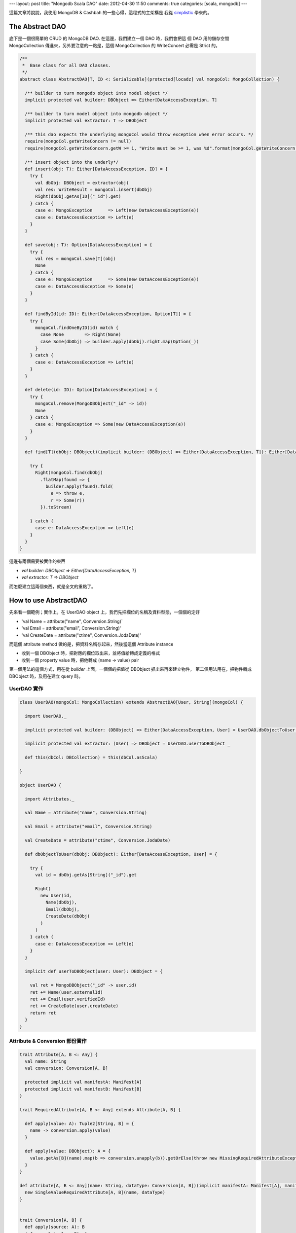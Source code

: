 ---
layout: post
title: "Mongodb Scala DAO"
date: 2012-04-30 11:50
comments: true
categories: [scala, mongodb]
---

這篇文章將說說，我使用 MongoDB & Cashbah 的一些心得，這程式的主架構是
我從 simplistic_ 學來的。

.. _simplistic: https://github.com/aboisvert/simplistic


The Abstract DAO
=================

底下是一個很簡單的 CRUD 的 MongoDB DAO. 在這邊，我們建立一個 DAO 時，我們會把這
個 DAO 用的儲存空間 MongoCollection 傳進來，另外要注意的一點是，這個 MongoCollection 的
WriteConcert 必需是 Strict 的。

.. code-block:: scala

  /**
   *  Base class for all DAO classes.
   */
  abstract class AbstractDAO[T, ID <: Serializable](protected[locadz] val mongoCol: MongoCollection) {

    /** builder to turn mongodb object into model object */
    implicit protected val builder: DBObject => Either[DataAccessException, T]

    /** builder to turn model object into mongodb object */
    implicit protected val extractor: T => DBObject

    /** this dao expects the underlying mongoCol would throw exception when error occurs. */
    require(mongoCol.getWriteConcern != null)
    require(mongoCol.getWriteConcern.getW >= 1, "Write must be >= 1, was %d".format(mongoCol.getWriteConcern.getW))

    /** insert object into the underly*/
    def insert(obj: T): Either[DataAccessException, ID] = {
      try {
        val dbObj: DBObject = extractor(obj)
        val res: WriteResult = mongoCol.insert(dbObj)
        Right(dbObj.getAs[ID]("_id").get)
      } catch {
        case e: MongoException      => Left(new DataAccessException(e))
        case e: DataAccessException => Left(e)
      }
    }

    def save(obj: T): Option[DataAccessException] = {
      try {
        val res = mongoCol.save[T](obj)
        None
      } catch {
        case e: MongoException      => Some(new DataAccessException(e))
        case e: DataAccessException => Some(e)
      }
    }

    def findById(id: ID): Either[DataAccessException, Option[T]] = {
      try {
        mongoCol.findOneByID(id) match {
          case None        => Right(None)
          case Some(dbObj) => builder.apply(dbObj).right.map(Option(_))
        }
      } catch {
        case e: DataAccessException => Left(e)
      }
    }

    def delete(id: ID): Option[DataAccessException] = {
      try {
        mongoCol.remove(MongoDBObject("_id" -> id))
        None
      } catch {
        case e: MongoException => Some(new DataAccessException(e))
      }
    }

    def find[T](dbObj: DBObject)(implicit builder: (DBObject) => Either[DataAccessException, T]): Either[DataAccessException, Iterable[T]] = {

      try {
        Right(mongoCol.find(dbObj)
          .flatMap(found => {
            builder.apply(found).fold(
              e => throw e,
              r => Some(r))
          }).toStream)

      } catch {
        case e: DataAccessException => Left(e)
      }
    }
  }


這邊有兩個需要被實作的東西

- `val builder: DBObject => Either[DataAccessException, T]`
- `val extractor: T => DBObject`

而怎麼建立這兩個東西，就是全文的重點了。

How to use AbstractDAO
======================

先來看一個範例；實作上，在 UserDAO object 上，我們先把欄位的名稱及資料型態，一個個的定好

- 'val Name = attribute("name", Conversion.String)`
- 'val Email = attribute("email", Conversion.String)'
- 'val CreateDate = attribute("ctime", Conversion.JodaDate)'

而這個 attribute method 做的是，把資料名稱存起來，然後當這個 Attribute instance

- 收到一個 DBObject 時，把對應的欄位取出來，並將值給轉成定義的格式
- 收到一個 property value 時，把他轉成 (name -> value) pair

第一個用法的這個方式，用在從 *builder* 上面，一個個的把值從 DBObject 抓出來再來建立物件，
第二個用法用在，把物件轉成 DBObject 時，及用在建立 query 時。


UserDAO 實作
--------------

.. code-block:: scala

  class UserDAO(mongoCol: MongoCollection) extends AbstractDAO[User, String](mongoCol) {

    import UserDAO._

    implicit protected val builder: (DBObject) => Either[DataAccessException, User] = UserDAO.dbObjectToUser _

    implicit protected val extractor: (User) => DBObject = UserDAO.userToDBObject _

    def this(dbCol: DBCollection) = this(dbCol.asScala)

  }

  object UserDAO {

    import Attributes._

    val Name = attribute("name", Conversion.String)

    val Email = attribute("email", Conversion.String)

    val CreateDate = attribute("ctime", Conversion.JodaDate)

    def dbObjectToUser(dbObj: DBObject): Either[DataAccessException, User] = {

      try {
        val id = dbObj.getAs[String]("_id").get

        Right(
          new User(id,
            Name(dbObj),
            Email(dbObj),
            CreateDate(dbObj)
          )
        )
      } catch {
        case e: DataAccessException => Left(e)
      }
    }

    implicit def userToDBObject(user: User): DBObject = {

      val ret = MongoDBObject("_id" -> user.id)
      ret += Name(user.externalId)
      ret += Email(user.verifiedId)
      ret += CreateDate(user.createDate)
      return ret
    }
  }


Attribute & Conversion 部份實作
-------------------------------------

.. code-block:: scala

  trait Attribute[A, B <: Any] {
    val name: String
    val conversion: Conversion[A, B]

    protected implicit val manifestA: Manifest[A]
    protected implicit val manifestB: Manifest[B]
  }

  trait RequiredAttribute[A, B <: Any] extends Attribute[A, B] {

    def apply(value: A): Tuple2[String, B] = {
      name -> conversion.apply(value)
    }

    def apply(value: DBObject): A = {
      value.getAs[B](name).map(b => conversion.unapply(b)).getOrElse(throw new MissingRequiredAttributeException(name))
    }
  }

  def attribute[A, B <: Any](name: String, dataType: Conversion[A, B])(implicit manifestA: Manifest[A], manifestB: Manifest[B]) = {
    new SingleValueRequiredAttribute[A, B](name, dataType)
  }


  trait Conversion[A, B] {
    def apply(source: A): B
    def unapply(value: B): A
  }

  object Conversion {
    case object String extends Conversion[String, String] {
      override def apply(source: String) = source
      override def unapply(value: String) = value
    }

    /**
     * Conversion for DateTime to DateTime.
     */
    object JodaDate extends Conversion[DateTime, DateTime] {

      RegisterJodaTimeConversionHelpers()

      override def apply(source: DateTime): DateTime = source
      override def unapply(value: DateTime): DateTime = value
    }
  }


How to Use Attributes to Build Query
=====================================

前面的 Attribute(s) 不只是用來產做 builder 及 extractor 用的，他們最好用的地方在於
建立 query 時，如下

.. code-block:: scala

  def findByDateRange(start: DateTime, end: DateTime): Either[DataAccessException, User] = {
    return find(CreateDate.name $gth CreateDate(start)._2  $lt CreateDate(range)._2)
  }


這邊，我們可以看到用 Conversion 來描述資料型態的好處是，當你儲存的資料型態有變時，你不用去更
改你的 MongoDB query ，欄位的名稱、資料型別的轉換，都被封裝起來，使用者在寫 Query 時，不用去
記欄位的名稱，也不用去記這個欄位的型態是什麼， MongoDB 支不支援這個型態。


第二個好處是， Casbah 本來只支援 java primitive type & java.util.Date ，透過 Conversion ，
我們可以支援任意的資料型態於 query 中，只要透過新的 Conversion 類別，我們就可以增加 MongoDB 可以
支援的資料型態。


例如，如果我們想增加對 `java.net.URL` 的支援，只要訂義以下的 Conversion 即可

.. code-block:: scala

  case object Url extends Conversion[URL, String] {

    override def apply(source: URL) = source.toExternalForm

    override def unapply(value: String) = new URL(value)
  }



Appendix:
==========


Attribute.scala
----------------

.. code-block:: scala

  package com.locadz.model.mongodb

  import com.mongodb.DBObject
  import com.mongodb.casbah._
  import com.locadz.model.exception.MissingRequiredAttributeException

  /**
   * Date: 2/20/12
   */
  object Attributes {

    trait Attribute[A, B <: Any] {
      val name: String
      val conversion: Conversion[A, B]

      protected implicit val manifestA: Manifest[A]

      protected implicit val manifestB: Manifest[B]

    }

    trait OptionalAttribute[A, B <: Any] extends Attribute[A, B] {

      def apply(value: Option[A]): Tuple2[String, Any] = {
        val v = value.map(conversion.apply(_)).getOrElse(null)
        name -> v
      }

      def apply(value: DBObject): Option[A] = value.getAs[B](name).map(b => conversion.unapply(b))

    }

    trait RequiredAttribute[A, B <: Any] extends Attribute[A, B] {

      def apply(value: A): Tuple2[String, B] = {
        name -> conversion.apply(value)
      }

      def apply(value: DBObject): A = {
        value.getAs[B](name).map(b => conversion.unapply(b)).getOrElse(throw new MissingRequiredAttributeException(name))
      }
    }

    case class SingleValueRequiredAttribute[A, B <: Any](name: String, conversion: Conversion[A, B])(implicit val manifestA: Manifest[A], implicit val manifestB: Manifest[B]) extends RequiredAttribute[A, B]

    case class SingleValueOptionalAttribute[A, B <: Any](name: String, conversion: Conversion[A, B])(implicit val manifestA: Manifest[A], implicit val manifestB: Manifest[B])
      extends OptionalAttribute[A, B]

    def attribute[A, B <: Any](name: String, dataType: Conversion[A, B])(implicit manifestA: Manifest[A], manifestB: Manifest[B]) = {
      new SingleValueRequiredAttribute[A, B](name, dataType)
    }

    def optionalAttribute[A, B <: Any](name: String, dataType: Conversion[A, B])(implicit manifestA: Manifest[A], manifestB: Manifest[B]) = {
      new SingleValueOptionalAttribute[A, B](name, dataType)
    }

  }

